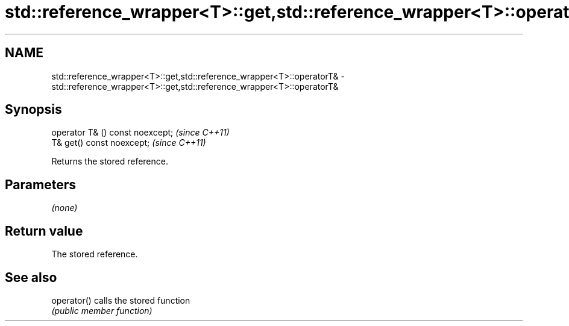 .TH std::reference_wrapper<T>::get,std::reference_wrapper<T>::operatorT& 3 "2019.08.27" "http://cppreference.com" "C++ Standard Libary"
.SH NAME
std::reference_wrapper<T>::get,std::reference_wrapper<T>::operatorT& \- std::reference_wrapper<T>::get,std::reference_wrapper<T>::operatorT&

.SH Synopsis
   operator T& () const noexcept;  \fI(since C++11)\fP
   T& get() const noexcept;        \fI(since C++11)\fP

   Returns the stored reference.

.SH Parameters

   \fI(none)\fP

.SH Return value

   The stored reference.

.SH See also

   operator() calls the stored function
              \fI(public member function)\fP
